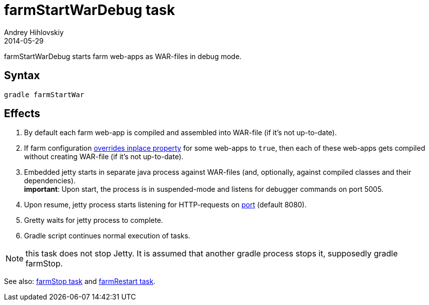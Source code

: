 = farmStartWarDebug task
Andrey Hihlovskiy
2014-05-29
:sectanchors:
:jbake-type: page
:jbake-status: published

farmStartWarDebug starts farm web-apps as WAR-files in debug mode.

== Syntax

[source,bash]
----
gradle farmStartWar
----

== Effects
. By default each farm web-app is compiled and assembled into WAR-file (if it's not up-to-date).
. If farm configuration link:Multiple-web-apps-tutorial.html#Mixing-inplace-and-WAR-mode[overrides inplace property] for some web-apps to `true`, then each of these web-apps gets compiled without creating WAR-file (if it’s not up-to-date).
. Embedded jetty starts in separate java process against WAR-files (and, optionally, against compiled classes and their dependencies). +
*important*: Upon start, the process is in suspended-mode and listens for debugger commands on port 5005.
. Upon resume, jetty process starts listening for HTTP-requests on link:Farm-configuration.html#port[port] (default 8080).
. Gretty waits for jetty process to complete.
. Gradle script continues normal execution of tasks.

NOTE: this task does not stop Jetty. It is assumed that another gradle process stops it, supposedly +gradle farmStop+.

See also: link:farmStop-task.html[farmStop task] and link:farmRestart-task.html[farmRestart task].
